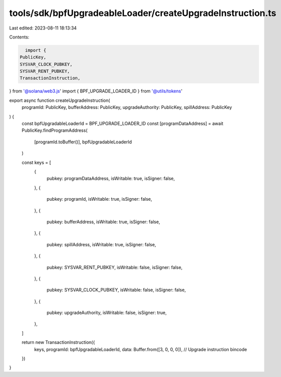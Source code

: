 tools/sdk/bpfUpgradeableLoader/createUpgradeInstruction.ts
==========================================================

Last edited: 2023-08-11 18:13:34

Contents:

.. code-block:: ts

    import {
  PublicKey,
  SYSVAR_CLOCK_PUBKEY,
  SYSVAR_RENT_PUBKEY,
  TransactionInstruction,
} from '@solana/web3.js'
import { BPF_UPGRADE_LOADER_ID } from '@utils/tokens'

export async function createUpgradeInstruction(
  programId: PublicKey,
  bufferAddress: PublicKey,
  upgradeAuthority: PublicKey,
  spillAddress: PublicKey
) {
  const bpfUpgradableLoaderId = BPF_UPGRADE_LOADER_ID
  const [programDataAddress] = await PublicKey.findProgramAddress(
    [programId.toBuffer()],
    bpfUpgradableLoaderId
  )

  const keys = [
    {
      pubkey: programDataAddress,
      isWritable: true,
      isSigner: false,
    },
    {
      pubkey: programId,
      isWritable: true,
      isSigner: false,
    },
    {
      pubkey: bufferAddress,
      isWritable: true,
      isSigner: false,
    },
    {
      pubkey: spillAddress,
      isWritable: true,
      isSigner: false,
    },
    {
      pubkey: SYSVAR_RENT_PUBKEY,
      isWritable: false,
      isSigner: false,
    },
    {
      pubkey: SYSVAR_CLOCK_PUBKEY,
      isWritable: false,
      isSigner: false,
    },
    {
      pubkey: upgradeAuthority,
      isWritable: false,
      isSigner: true,
    },
  ]

  return new TransactionInstruction({
    keys,
    programId: bpfUpgradableLoaderId,
    data: Buffer.from([3, 0, 0, 0]), // Upgrade instruction bincode
  })
}


